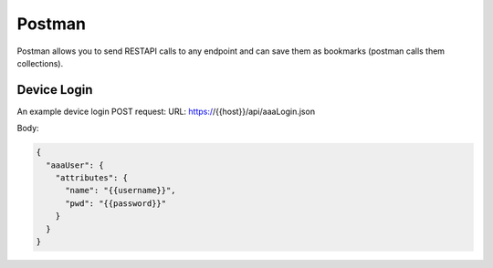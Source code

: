 Postman
=======

Postman allows you to send RESTAPI calls to any endpoint and can save them as bookmarks (postman calls them collections).

Device Login
------------

An example device login POST request:
URL: https://{{host}}/api/aaaLogin.json

Body:

.. code-block:: json

  {
    "aaaUser": {
      "attributes": {
        "name": "{{username}}",
        "pwd": "{{password}}"
      }
    }
  }
